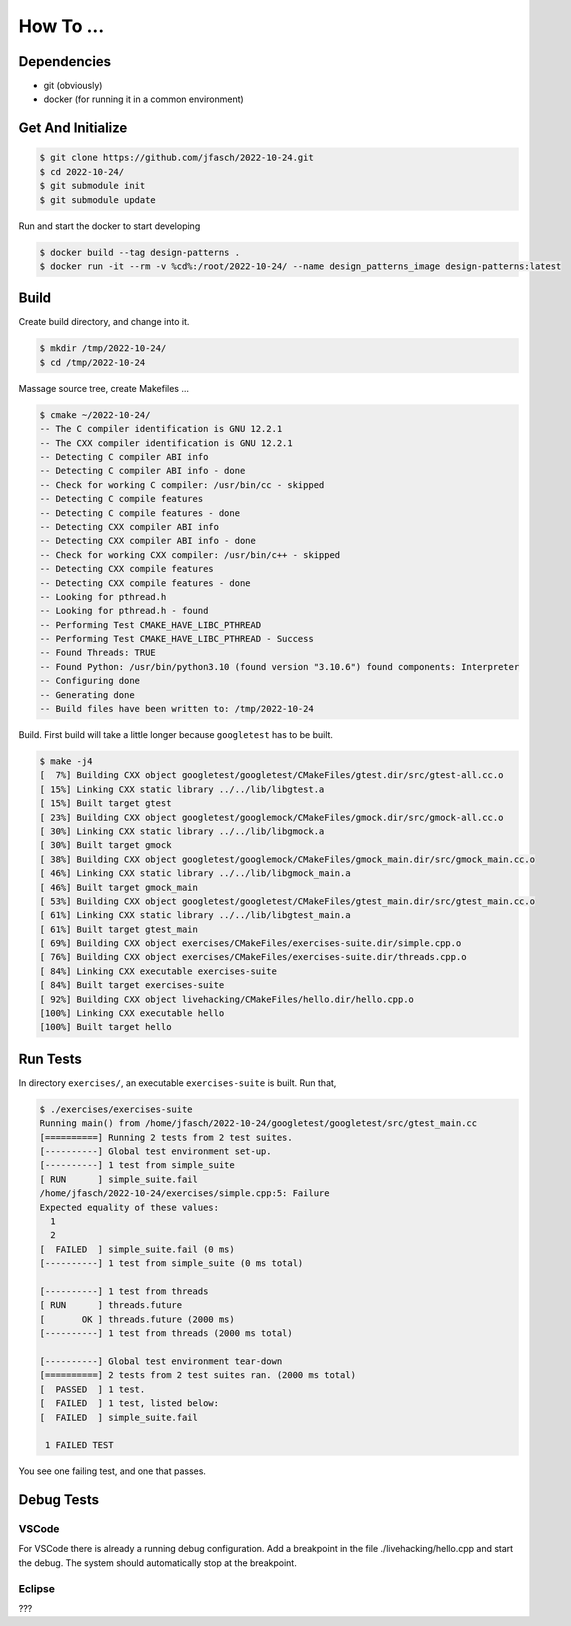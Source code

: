 How To ...
==========

Dependencies
------------------

* git (obviously)
* docker (for running it in a common environment)


Get And Initialize
------------------

.. code-block:: console

   $ git clone https://github.com/jfasch/2022-10-24.git
   $ cd 2022-10-24/
   $ git submodule init
   $ git submodule update


Run and start the docker to start developing

.. code-block:: console

   $ docker build --tag design-patterns .
   $ docker run -it --rm -v %cd%:/root/2022-10-24/ --name design_patterns_image design-patterns:latest

Build
-----

Create build directory, and change into it.

.. code-block:: console

   $ mkdir /tmp/2022-10-24/
   $ cd /tmp/2022-10-24

Massage source tree, create Makefiles ...

.. code-block:: console

   $ cmake ~/2022-10-24/
   -- The C compiler identification is GNU 12.2.1
   -- The CXX compiler identification is GNU 12.2.1
   -- Detecting C compiler ABI info
   -- Detecting C compiler ABI info - done
   -- Check for working C compiler: /usr/bin/cc - skipped
   -- Detecting C compile features
   -- Detecting C compile features - done
   -- Detecting CXX compiler ABI info
   -- Detecting CXX compiler ABI info - done
   -- Check for working CXX compiler: /usr/bin/c++ - skipped
   -- Detecting CXX compile features
   -- Detecting CXX compile features - done
   -- Looking for pthread.h
   -- Looking for pthread.h - found
   -- Performing Test CMAKE_HAVE_LIBC_PTHREAD
   -- Performing Test CMAKE_HAVE_LIBC_PTHREAD - Success
   -- Found Threads: TRUE  
   -- Found Python: /usr/bin/python3.10 (found version "3.10.6") found components: Interpreter 
   -- Configuring done
   -- Generating done
   -- Build files have been written to: /tmp/2022-10-24

Build. First build will take a little longer because ``googletest``
has to be built.

.. code-block:: console

   $ make -j4
   [  7%] Building CXX object googletest/googletest/CMakeFiles/gtest.dir/src/gtest-all.cc.o
   [ 15%] Linking CXX static library ../../lib/libgtest.a
   [ 15%] Built target gtest
   [ 23%] Building CXX object googletest/googlemock/CMakeFiles/gmock.dir/src/gmock-all.cc.o
   [ 30%] Linking CXX static library ../../lib/libgmock.a
   [ 30%] Built target gmock
   [ 38%] Building CXX object googletest/googlemock/CMakeFiles/gmock_main.dir/src/gmock_main.cc.o
   [ 46%] Linking CXX static library ../../lib/libgmock_main.a
   [ 46%] Built target gmock_main
   [ 53%] Building CXX object googletest/googletest/CMakeFiles/gtest_main.dir/src/gtest_main.cc.o
   [ 61%] Linking CXX static library ../../lib/libgtest_main.a
   [ 61%] Built target gtest_main
   [ 69%] Building CXX object exercises/CMakeFiles/exercises-suite.dir/simple.cpp.o
   [ 76%] Building CXX object exercises/CMakeFiles/exercises-suite.dir/threads.cpp.o
   [ 84%] Linking CXX executable exercises-suite
   [ 84%] Built target exercises-suite
   [ 92%] Building CXX object livehacking/CMakeFiles/hello.dir/hello.cpp.o
   [100%] Linking CXX executable hello
   [100%] Built target hello
   
Run Tests
---------

In directory ``exercises/``, an executable ``exercises-suite`` is
built. Run that,

.. code-block:: console

   $ ./exercises/exercises-suite 
   Running main() from /home/jfasch/2022-10-24/googletest/googletest/src/gtest_main.cc
   [==========] Running 2 tests from 2 test suites.
   [----------] Global test environment set-up.
   [----------] 1 test from simple_suite
   [ RUN      ] simple_suite.fail
   /home/jfasch/2022-10-24/exercises/simple.cpp:5: Failure
   Expected equality of these values:
     1
     2
   [  FAILED  ] simple_suite.fail (0 ms)
   [----------] 1 test from simple_suite (0 ms total)
   
   [----------] 1 test from threads
   [ RUN      ] threads.future
   [       OK ] threads.future (2000 ms)
   [----------] 1 test from threads (2000 ms total)
   
   [----------] Global test environment tear-down
   [==========] 2 tests from 2 test suites ran. (2000 ms total)
   [  PASSED  ] 1 test.
   [  FAILED  ] 1 test, listed below:
   [  FAILED  ] simple_suite.fail
   
    1 FAILED TEST
   
You see one failing test, and one that passes.

Debug Tests
---------

VSCode
^^^^^^^^^^^^^^^^

For VSCode there is already a running debug configuration. Add a breakpoint in the file ./livehacking/hello.cpp and start the debug.
The system should automatically stop at the breakpoint.

Eclipse
^^^^^^^^^^^^^^^^

???

